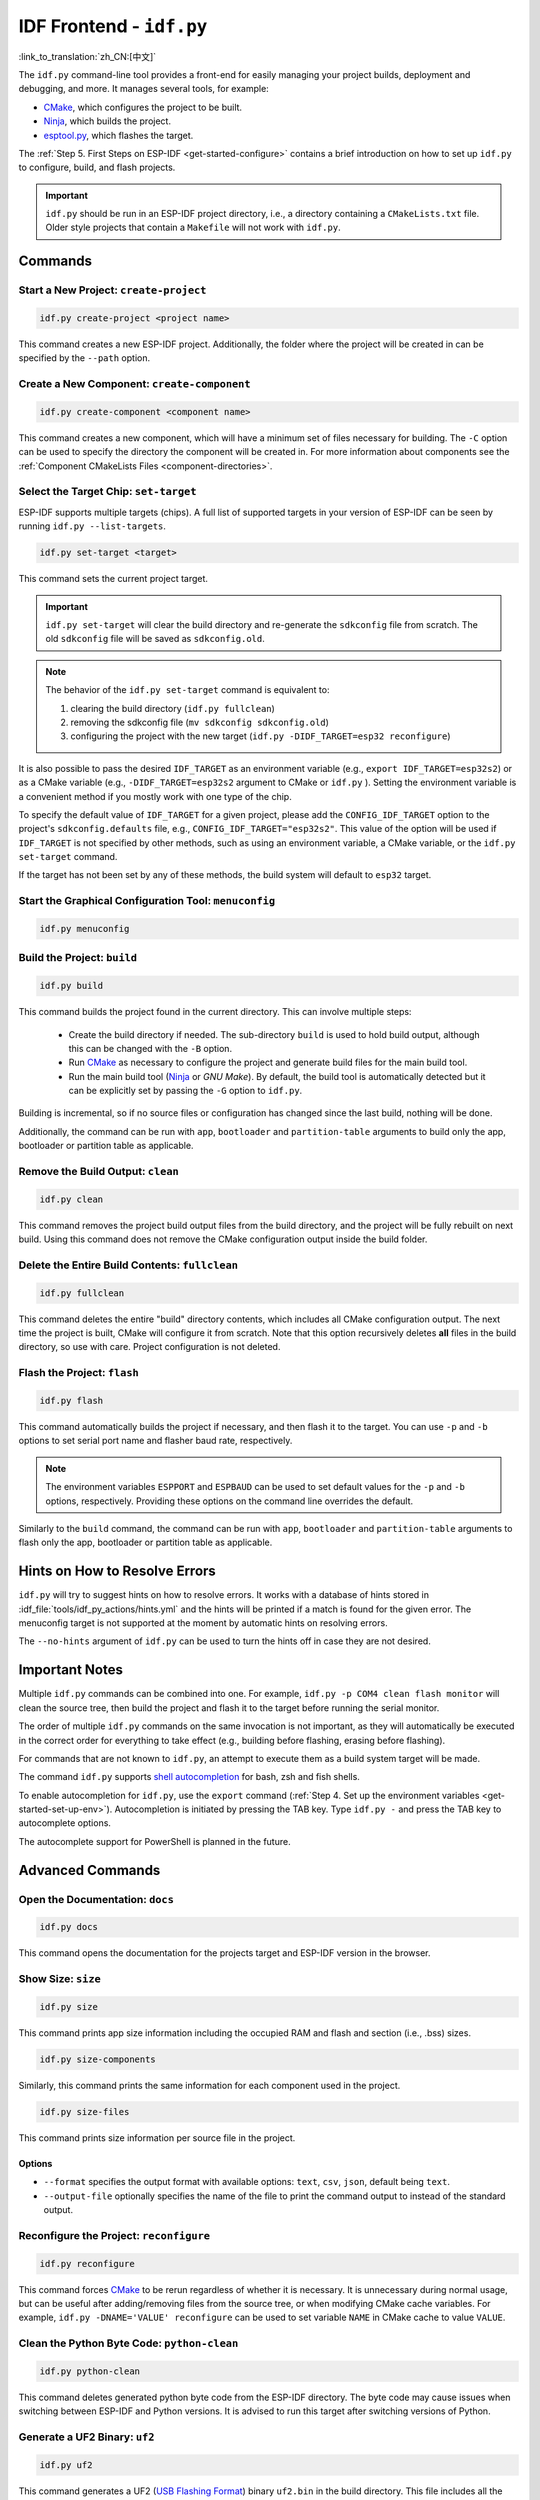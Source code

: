 IDF Frontend - ``idf.py``
*************************

:link_to_translation:`zh_CN:[中文]`

The ``idf.py`` command-line tool provides a front-end for easily managing your project builds, deployment and debugging, and more. It manages several tools, for example:

- CMake_, which configures the project to be built.
- Ninja_, which builds the project.
- `esptool.py`_, which flashes the target.

The :ref:`Step 5. First Steps on ESP-IDF <get-started-configure>` contains a brief introduction on how to set up ``idf.py`` to configure, build, and flash projects.

.. important::

  ``idf.py`` should be run in an ESP-IDF project directory, i.e., a directory containing a ``CMakeLists.txt`` file. Older style projects that contain a ``Makefile`` will not work with ``idf.py``.

Commands
========

Start a New Project: ``create-project``
---------------------------------------

.. code-block:: bash

    idf.py create-project <project name>

This command creates a new ESP-IDF project. Additionally, the folder where the project will be created in can be specified by the ``--path`` option.

Create a New Component: ``create-component``
--------------------------------------------

.. code-block:: bash

    idf.py create-component <component name>

This command creates a new component, which will have a minimum set of files necessary for building. The ``-C`` option can be used to specify the directory the component will be created in. For more information about components see the :ref:`Component CMakeLists Files <component-directories>`.

.. _selecting-idf-target:

Select the Target Chip: ``set-target``
--------------------------------------

ESP-IDF supports multiple targets (chips). A full list of supported targets in your version of ESP-IDF can be seen by running ``idf.py --list-targets``.

.. code-block:: bash

    idf.py set-target <target>

This command sets the current project target.

.. important::

    ``idf.py set-target`` will clear the build directory and re-generate the ``sdkconfig`` file from scratch. The old ``sdkconfig`` file will be saved as ``sdkconfig.old``.

.. note::

    The behavior of the ``idf.py set-target`` command is equivalent to:

    1. clearing the build directory (``idf.py fullclean``)
    2. removing the sdkconfig file (``mv sdkconfig sdkconfig.old``)
    3. configuring the project with the new target (``idf.py -DIDF_TARGET=esp32 reconfigure``)

It is also possible to pass the desired ``IDF_TARGET`` as an environment variable (e.g., ``export IDF_TARGET=esp32s2``) or as a CMake variable (e.g., ``-DIDF_TARGET=esp32s2`` argument to CMake or  ``idf.py`` ). Setting the environment variable is a convenient method if you mostly work with one type of the chip.

To specify the default value of ``IDF_TARGET`` for a given project, please add the ``CONFIG_IDF_TARGET`` option to the project's ``sdkconfig.defaults`` file, e.g., ``CONFIG_IDF_TARGET="esp32s2"``. This value of the option will be used if ``IDF_TARGET`` is not specified by other methods, such as using an environment variable, a CMake variable, or the ``idf.py set-target`` command.

If the target has not been set by any of these methods, the build system will default to ``esp32`` target.

Start the Graphical Configuration Tool: ``menuconfig``
------------------------------------------------------

.. code-block:: bash

  idf.py menuconfig

Build the Project: ``build``
----------------------------

.. code-block:: bash

  idf.py build

This command builds the project found in the current directory. This can involve multiple steps:

  - Create the build directory if needed. The sub-directory ``build`` is used to hold build output, although this can be changed with the ``-B`` option.
  - Run CMake_ as necessary to configure the project and generate build files for the main build tool.
  - Run the main build tool (Ninja_ or `GNU Make`). By default, the build tool is automatically detected but it can be explicitly set by passing the ``-G`` option to ``idf.py``.

Building is incremental, so if no source files or configuration has changed since the last build, nothing will be done.

Additionally, the command can be run with ``app``, ``bootloader`` and ``partition-table`` arguments to build only the app, bootloader or partition table as applicable.

Remove the Build Output: ``clean``
----------------------------------

.. code-block:: bash

  idf.py clean

This command removes the project build output files from the build directory, and the project will be fully rebuilt on next build. Using this command does not remove the CMake configuration output inside the build folder.

Delete the Entire Build Contents: ``fullclean``
-----------------------------------------------

.. code-block:: bash

  idf.py fullclean

This command deletes the entire "build" directory contents, which includes all CMake configuration output. The next time the project is built, CMake will configure it from scratch. Note that this option recursively deletes **all** files in the build directory, so use with care. Project configuration is not deleted.

Flash the Project: ``flash``
----------------------------

.. code-block:: bash

  idf.py flash

This command automatically builds the project if necessary, and then flash it to the target. You can use ``-p`` and ``-b`` options to set serial port name and flasher baud rate, respectively.

.. note:: The environment variables ``ESPPORT`` and ``ESPBAUD`` can be used to set default values for the ``-p`` and ``-b`` options, respectively. Providing these options on the command line overrides the default.

Similarly to the ``build`` command, the command can be run with ``app``, ``bootloader`` and ``partition-table`` arguments to flash only the app, bootloader or partition table as applicable.

Hints on How to Resolve Errors
==============================

``idf.py`` will try to suggest hints on how to resolve errors. It works with a database of hints stored in :idf_file:`tools/idf_py_actions/hints.yml` and the hints will be printed if a match is found for the given error. The menuconfig target is not supported at the moment by automatic hints on resolving errors.

The ``--no-hints`` argument of ``idf.py`` can be used to turn the hints off in case they are not desired.

Important Notes
===============

Multiple ``idf.py`` commands can be combined into one. For example, ``idf.py -p COM4 clean flash monitor`` will clean the source tree, then build the project and flash it to the target before running the serial monitor.

The order of multiple ``idf.py`` commands on the same invocation is not important, as they will automatically be executed in the correct order for everything to take effect (e.g., building before flashing, erasing before flashing).

For commands that are not known to ``idf.py``, an attempt to execute them as a build system target will be made.

The command ``idf.py`` supports `shell autocompletion <https://click.palletsprojects.com/shell-completion/>`_ for bash, zsh and fish shells.

To enable autocompletion for ``idf.py``, use the ``export`` command (:ref:`Step 4. Set up the environment variables <get-started-set-up-env>`). Autocompletion is initiated by pressing the TAB key. Type ``idf.py -`` and press the TAB key to autocomplete options.

The autocomplete support for PowerShell is planned in the future.

Advanced Commands
=================

Open the Documentation: ``docs``
--------------------------------

.. code-block:: bash

  idf.py docs

This command opens the documentation for the projects target and ESP-IDF version in the browser.

Show Size: ``size``
-------------------

.. code-block:: bash

  idf.py size

This command prints app size information including the occupied RAM and flash and section (i.e., .bss) sizes.

.. code-block:: bash

  idf.py size-components

Similarly, this command prints the same information for each component used in the project.

.. code-block:: bash

  idf.py size-files

This command prints size information per source file in the project.

Options
^^^^^^^

- ``--format`` specifies the output format with available options: ``text``, ``csv``, ``json``, default being ``text``.
- ``--output-file`` optionally specifies the name of the file to print the command output to instead of the standard output.

Reconfigure the Project: ``reconfigure``
----------------------------------------

.. code-block:: bash

  idf.py reconfigure

This command forces CMake_ to be rerun regardless of whether it is necessary. It is unnecessary during normal usage, but can be useful after adding/removing files from the source tree, or when modifying CMake cache variables. For example, ``idf.py -DNAME='VALUE' reconfigure`` can be used to set variable ``NAME`` in CMake cache to value ``VALUE``.

Clean the Python Byte Code: ``python-clean``
--------------------------------------------

.. code-block:: bash

  idf.py python-clean

This command deletes generated python byte code from the ESP-IDF directory. The byte code may cause issues when switching between ESP-IDF and Python versions. It is advised to run this target after switching versions of Python.

Generate a UF2 Binary: ``uf2``
------------------------------

.. code-block:: bash

  idf.py uf2

This command generates a UF2 (`USB Flashing Format <https://github.com/microsoft/uf2>`_) binary ``uf2.bin`` in the build directory. This file includes all the necessary binaries (bootloader, app, and partition table) for flashing the target.

This UF2 file can be copied to a USB mass storage device exposed by another ESP running the `ESP USB Bridge <https://github.com/espressif/esp-usb-bridge>`_ project. The bridge MCU will use it to flash the target MCU. This is as simple as copying (or "drag-and-dropping") the file to the exposed disk accessed by a file explorer in your machine.

To generate a UF2 binary for the application only (not including the bootloader and partition table), use the ``uf2-app`` command.

.. code-block:: bash

  idf.py uf2-app

Read Otadata Partition: ``read-otadata``
----------------------------------------

.. code-block:: bash

  idf.py read-otadata

This command prints the contents of the ``otadata`` partition which stores the information about the currently selected OTA app slot. Refer to :doc:`/api-reference/system/ota` for more about the ``otadata`` partition.

Global Options
==============

To list all available root level options, run ``idf.py --help``. To list options that are specific for a subcommand, run ``idf.py <command> --help``, e.g., ``idf.py monitor --help``. Here is a list of some useful options:

- ``-C <dir>`` allows overriding the project directory from the default current working directory.
- ``-B <dir>`` allows overriding the build directory from the default ``build`` subdirectory of the project directory.
- ``--ccache`` enables CCache_ when compiling source files if the CCache_ tool is installed. This can dramatically reduce the build time.

.. important::

    Note that some older versions of CCache_ may exhibit bugs on some platforms, so if files are not rebuilt as expected, try disabling CCache_ and rebuilding the project. To enable CCache_ by default, set the ``IDF_CCACHE_ENABLE`` environment variable to a non-zero value.

- ``-v`` flag causes both ``idf.py`` and the build system to produce verbose build output. This can be useful for debugging build problems.
- ``--cmake-warn-uninitialized`` (or ``-w``)  causes CMake to print uninitialized variable warnings found in the project directory only. This only controls CMake variable warnings inside CMake itself, not other types of build warnings. This option can also be set permanently by setting the ``IDF_CMAKE_WARN_UNINITIALIZED`` environment variable to a non-zero value.
- ``--no-hints`` flag disables hints on resolving errors and disable capturing output.

Passing arguments via a ``@file``
---------------------------------

It is possible to pass multiple arguments to ``idf.py`` via a file. The file or path to the file must be annotated with ``@`` at the beginning. Arguments in the file can be separated by newlines or spaces and are expanded exactly as if they had appeared in that order on the idf.py command line.

For example, let's have a file `custom_flash.txt`:

.. code-block:: bash

  flash --baud 115200

Then the command can be executed as: ``idf.py @custom_flash.txt monitor``

Arguments from a file can be combined with additional command line arguments, and multiple files annotated with ``@`` can be used simultaneously. For instance, if there is a second file ``another_config.txt``, both can be utilized by specifying ``idf.py @custom_flash.txt @another_config.txt monitor``.

A further example of how this argument file can be used, e.g., creating configuration profile files via @filename, is in the :example_file:`Multiple Build Configurations Example <build_system/cmake/multi_config/README.md>`.

.. _cmake: https://cmake.org
.. _ninja: https://ninja-build.org
.. _esptool.py: https://github.com/espressif/esptool/#readme
.. _CCache: https://ccache.dev/
